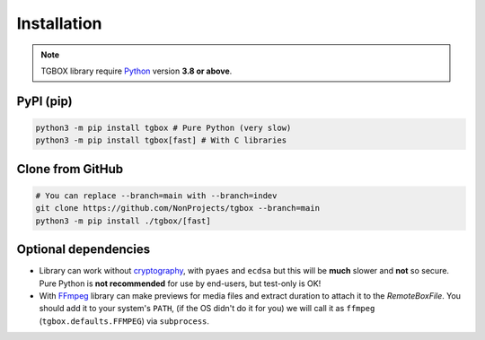 Installation
============

.. note::
    TGBOX library require `Python <https://www.python.org/downloads>`_ version **3.8 or above**.

PyPI (pip)
----------

.. code-block:: console

   python3 -m pip install tgbox # Pure Python (very slow)
   python3 -m pip install tgbox[fast] # With C libraries

Clone from GitHub
-----------------

.. code-block:: console

   # You can replace --branch=main with --branch=indev
   git clone https://github.com/NonProjects/tgbox --branch=main
   python3 -m pip install ./tgbox/[fast]

Optional dependencies
---------------------

- Library can work without `cryptography <https://github.com/pyca/cryptography>`_, with ``pyaes`` and ``ecdsa`` but this will be **much** slower and **not** so secure. Pure Python is **not recommended** for use by end-users, but test-only is OK!
- With `FFmpeg <https://ffmpeg.org/download.html>`_ library can make previews for media files and extract duration to attach it to the *RemoteBoxFile*. You should add it to your system's ``PATH``, (if the OS didn't do it for you) we will call it as ``ffmpeg`` (``tgbox.defaults.FFMPEG``) via ``subprocess``.
